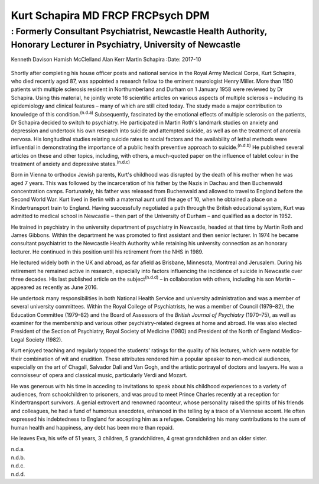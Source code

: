 ==================================
Kurt Schapira MD FRCP FRCPsych DPM
==================================
------------------------------------------------------------------------------------------------------------------------
: Formerly Consultant Psychiatrist, Newcastle Health Authority, Honorary Lecturer in Psychiatry, University of Newcastle
------------------------------------------------------------------------------------------------------------------------

Kenneth Davison
Hamish McClelland
Alan Kerr
Martin Schapira
:Date: 2017-10


.. contents::
   :depth: 3
..

.. figure:: 303f1
   :alt: 
   :name: F1

Shortly after completing his house officer posts and national service in
the Royal Army Medical Corps, Kurt Schapira, who died recently aged 87,
was appointed a research fellow to the eminent neurologist Henry Miller.
More than 1150 patients with multiple sclerosis resident in
Northumberland and Durham on 1 January 1958 were reviewed by Dr
Schapira. Using this material, he jointly wrote 16 scientific articles
on various aspects of multiple sclerosis – including its epidemiology
and clinical features – many of which are still cited today. The study
made a major contribution to knowledge of this
condition.\ :sup:`(n.d.a)` Subsequently, fascinated by the emotional
effects of multiple sclerosis on the patients, Dr Schapira decided to
switch to psychiatry. He participated in Martin Roth's landmark studies
on anxiety and depression and undertook his own research into suicide
and attempted suicide, as well as on the treatment of anorexia nervosa.
His longitudinal studies relating suicide rates to social factors and
the availability of lethal methods were influential in demonstrating the
importance of a public health preventive approach to
suicide.\ :sup:`(n.d.b)` He published several articles on these and
other topics, including, with others, a much-quoted paper on the
influence of tablet colour in the treatment of anxiety and depressive
states.\ :sup:`(n.d.c)`

Born in Vienna to orthodox Jewish parents, Kurt's childhood was
disrupted by the death of his mother when he was aged 7 years. This was
followed by the incarceration of his father by the Nazis in Dachau and
then Buchenwald concentration camps. Fortunately, his father was
released from Buchenwald and allowed to travel to England before the
Second World War. Kurt lived in Berlin with a maternal aunt until the
age of 10, when he obtained a place on a Kindertransport train to
England. Having successfully negotiated a path through the British
educational system, Kurt was admitted to medical school in Newcastle –
then part of the University of Durham – and qualified as a doctor in
1952.

He trained in psychiatry in the university department of psychiatry in
Newcastle, headed at that time by Martin Roth and James Gibbons. Within
the department he was promoted to first assistant and then senior
lecturer. In 1974 he became consultant psychiatrist to the Newcastle
Health Authority while retaining his university connection as an
honorary lecturer. He continued in this position until his retirement
from the NHS in 1989.

He lectured widely both in the UK and abroad, as far afield as Brisbane,
Minnesota, Montreal and Jerusalem. During his retirement he remained
active in research, especially into factors influencing the incidence of
suicide in Newcastle over three decades. His last published article on
the subject\ :sup:`(n.d.d)` – in collaboration with others, including
his son Martin – appeared as recently as June 2016.

He undertook many responsibilities in both National Health Service and
university administration and was a member of several university
committees. Within the Royal College of Psychiatrists, he was a member
of Council (1979–82), the Education Committee (1979–82) and the Board of
Assessors of the *British Journal of Psychiatry* (1970–75), as well as
examiner for the membership and various other psychiatry-related degrees
at home and abroad. He was also elected President of the Section of
Psychiatry, Royal Society of Medicine (1980) and President of the North
of England Medico-Legal Society (1982).

Kurt enjoyed teaching and regularly topped the students' ratings for the
quality of his lectures, which were notable for their combination of wit
and erudition. These attributes rendered him a popular speaker to
non-medical audiences, especially on the art of Chagall, Salvador Dali
and Van Gogh, and the artistic portrayal of doctors and lawyers. He was
a connoisseur of opera and classical music, particularly Verdi and
Mozart.

He was generous with his time in acceding to invitations to speak about
his childhood experiences to a variety of audiences, from schoolchildren
to prisoners, and was proud to meet Prince Charles recently at a
reception for Kindertransport survivors. A genial extrovert and renowned
raconteur, whose personality raised the spirits of his friends and
colleagues, he had a fund of humorous anecdotes, enhanced in the telling
by a trace of a Viennese accent. He often expressed his indebtedness to
England for accepting him as a refugee. Considering his many
contributions to the sum of human health and happiness, any debt has
been more than repaid.

He leaves Eva, his wife of 51 years, 3 children, 5 grandchildren, 4
great grandchildren and an older sister.

.. container:: references csl-bib-body hanging-indent
   :name: refs

   .. container:: csl-entry
      :name: ref-R1

      n.d.a.

   .. container:: csl-entry
      :name: ref-R2

      n.d.b.

   .. container:: csl-entry
      :name: ref-R3

      n.d.c.

   .. container:: csl-entry
      :name: ref-R4

      n.d.d.
